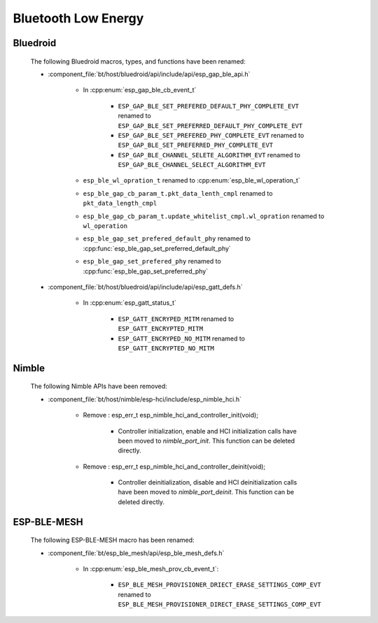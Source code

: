 Bluetooth Low Energy
====================

Bluedroid
---------

    The following Bluedroid macros, types, and functions have been renamed:

    - :component_file:`bt/host/bluedroid/api/include/api/esp_gap_ble_api.h`

        - In :cpp:enum:`esp_gap_ble_cb_event_t`

            - ``ESP_GAP_BLE_SET_PREFERED_DEFAULT_PHY_COMPLETE_EVT`` renamed to ``ESP_GAP_BLE_SET_PREFERRED_DEFAULT_PHY_COMPLETE_EVT``
            - ``ESP_GAP_BLE_SET_PREFERED_PHY_COMPLETE_EVT`` renamed to ``ESP_GAP_BLE_SET_PREFERRED_PHY_COMPLETE_EVT``
            - ``ESP_GAP_BLE_CHANNEL_SELETE_ALGORITHM_EVT`` renamed to ``ESP_GAP_BLE_CHANNEL_SELECT_ALGORITHM_EVT``

        - ``esp_ble_wl_opration_t`` renamed to :cpp:enum:`esp_ble_wl_operation_t`
        - ``esp_ble_gap_cb_param_t.pkt_data_lenth_cmpl`` renamed to ``pkt_data_length_cmpl``
        - ``esp_ble_gap_cb_param_t.update_whitelist_cmpl.wl_opration`` renamed to ``wl_operation``
        - ``esp_ble_gap_set_prefered_default_phy`` renamed to :cpp:func:`esp_ble_gap_set_preferred_default_phy`
        - ``esp_ble_gap_set_prefered_phy`` renamed to :cpp:func:`esp_ble_gap_set_preferred_phy`

    - :component_file:`bt/host/bluedroid/api/include/api/esp_gatt_defs.h`

        - In :cpp:enum:`esp_gatt_status_t`

            - ``ESP_GATT_ENCRYPED_MITM`` renamed to ``ESP_GATT_ENCRYPTED_MITM``
            - ``ESP_GATT_ENCRYPED_NO_MITM`` renamed to ``ESP_GATT_ENCRYPTED_NO_MITM``

Nimble
--------

    The following Nimble APIs have been removed:

    - :component_file:`bt/host/nimble/esp-hci/include/esp_nimble_hci.h`

        - Remove : esp_err_t esp_nimble_hci_and_controller_init(void);

            - Controller initialization, enable and HCI initialization calls have been moved to `nimble_port_init`. This function can be deleted directly.

        - Remove : esp_err_t esp_nimble_hci_and_controller_deinit(void);

            - Controller deinitialization, disable and HCI deinitialization calls have been moved to `nimble_port_deinit`. This function can be deleted directly.

ESP-BLE-MESH
------------

    The following ESP-BLE-MESH macro has been renamed:

    - :component_file:`bt/esp_ble_mesh/api/esp_ble_mesh_defs.h`

        - In :cpp:enum:`esp_ble_mesh_prov_cb_event_t`:

            - ``ESP_BLE_MESH_PROVISIONER_DRIECT_ERASE_SETTINGS_COMP_EVT`` renamed to ``ESP_BLE_MESH_PROVISIONER_DIRECT_ERASE_SETTINGS_COMP_EVT``
